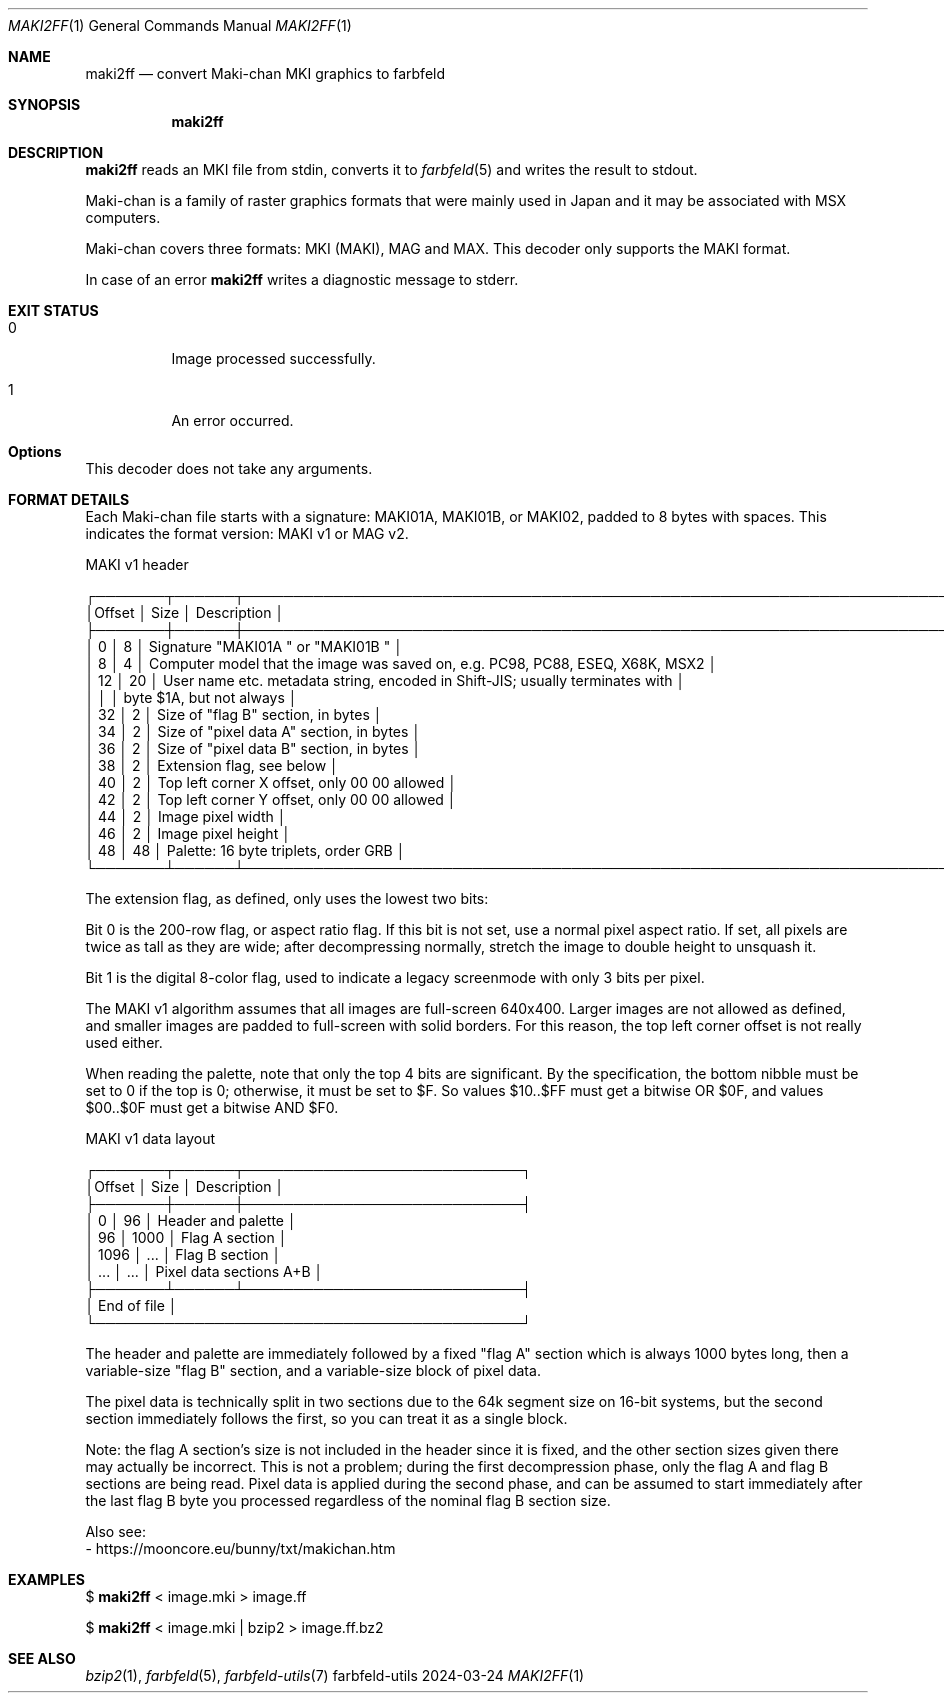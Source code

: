 .Dd 2024-03-24
.Dt MAKI2FF 1
.Os farbfeld-utils
.Sh NAME
.Nm maki2ff
.Nd convert Maki-chan MKI graphics to farbfeld
.Sh SYNOPSIS
.Nm
.Sh DESCRIPTION
.Nm
reads an MKI file from stdin, converts it to
.Xr farbfeld 5
and writes the result to stdout.
.Pp
Maki-chan is a family of raster graphics formats that were mainly used in
Japan and it may be associated with MSX computers.

Maki-chan covers three formats: MKI (MAKI), MAG and MAX. This decoder only
supports the MAKI format.
.Pp
In case of an error
.Nm
writes a diagnostic message to stderr.
.Sh EXIT STATUS
.Bl -tag -width Ds
.It 0
Image processed successfully.
.It 1
An error occurred.
.El
.Sh Options
This decoder does not take any arguments.

.Sh FORMAT DETAILS
Each Maki-chan file starts with a signature: MAKI01A, MAKI01B, or MAKI02, padded to 8 bytes with
spaces. This indicates the format version: MAKI v1 or MAG v2.

MAKI v1 header

.Bd -literal -offset left
┌───────┬──────┬───────────────────────────────────────────────────────────────────────────────┐
│Offset │ Size │ Description                                                                   │
├───────┼──────┼───────────────────────────────────────────────────────────────────────────────┤
│     0 │    8 │ Signature "MAKI01A " or "MAKI01B "                                            │
│     8 │    4 │ Computer model that the image was saved on, e.g. PC98, PC88, ESEQ, X68K, MSX2 │
│    12 │   20 │ User name etc. metadata string, encoded in Shift-JIS; usually terminates with │
│       │      │ byte $1A, but not always                                                      │
│    32 │    2 │ Size of "flag B" section, in bytes                                            │
│    34 │    2 │ Size of "pixel data A" section, in bytes                                      │
│    36 │    2 │ Size of "pixel data B" section, in bytes                                      │
│    38 │    2 │ Extension flag, see below                                                     │
│    40 │    2 │ Top left corner X offset, only 00 00 allowed                                  │
│    42 │    2 │ Top left corner Y offset, only 00 00 allowed                                  │
│    44 │    2 │ Image pixel width                                                             │
│    46 │    2 │ Image pixel height                                                            │
│    48 │   48 │ Palette: 16 byte triplets, order GRB                                          │
└───────┴──────┴───────────────────────────────────────────────────────────────────────────────┘
.Ed

The extension flag, as defined, only uses the lowest two bits:

Bit 0 is the 200-row flag, or aspect ratio flag. If this bit is not set, use a normal pixel aspect
ratio. If set, all pixels are twice as tall as they are wide; after decompressing normally, stretch
the image to double height to unsquash it.

Bit 1 is the digital 8-color flag, used to indicate a legacy screenmode with only 3 bits per pixel.

The MAKI v1 algorithm assumes that all images are full-screen 640x400. Larger images are not allowed
as defined, and smaller images are padded to full-screen with solid borders. For this reason, the
top left corner offset is not really used either.

When reading the palette, note that only the top 4 bits are significant. By the specification, the
bottom nibble must be set to 0 if the top is 0; otherwise, it must be set to $F. So values $10..$FF
must get a bitwise OR $0F, and values $00..$0F must get a bitwise AND $F0.

MAKI v1 data layout

.Bd -literal -offset left
┌───────┬──────┬────────────────────────────┐
│Offset │ Size │ Description                │
├───────┼──────┼────────────────────────────┤
│     0 │   96 │ Header and palette         │
│    96 │ 1000 │ Flag A section             │
│  1096 │  ... │ Flag B section             │
│   ... │  ... │ Pixel data sections A+B    │
├───────┴──────┴────────────────────────────┤
│ End of file                               │
└───────────────────────────────────────────┘
.Ed

The header and palette are immediately followed by a fixed "flag A" section which is always 1000
bytes long, then a variable-size "flag B" section, and a variable-size block of pixel data.

The pixel data is technically split in two sections due to the 64k segment size on 16-bit systems,
but the second section immediately follows the first, so you can treat it as a single block.

Note: the flag A section's size is not included in the header since it is fixed, and the other
section sizes given there may actually be incorrect. This is not a problem; during the first
decompression phase, only the flag A and flag B sections are being read. Pixel data is applied
during the second phase, and can be assumed to start immediately after the last flag B byte you
processed regardless of the nominal flag B section size.

Also see:
   - https://mooncore.eu/bunny/txt/makichan.htm
.Sh EXAMPLES
$
.Nm
< image.mki > image.ff
.Pp
$
.Nm
< image.mki | bzip2 > image.ff.bz2
.Sh SEE ALSO
.Xr bzip2 1 ,
.Xr farbfeld 5 ,
.Xr farbfeld-utils 7
